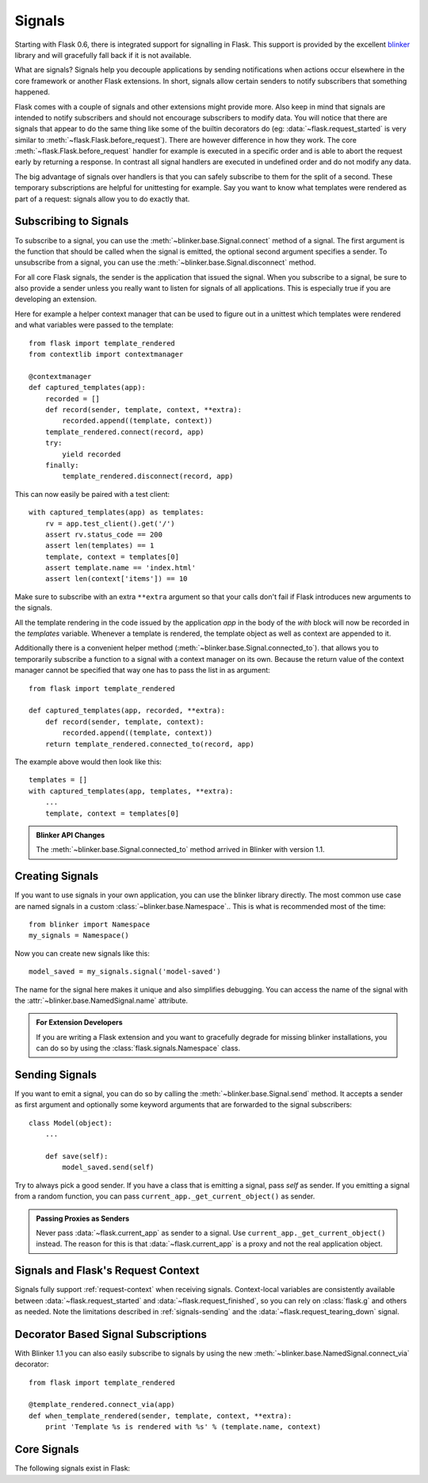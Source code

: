.. _signals:

Signals
=======

.. versionadded:: 0.6

Starting with Flask 0.6, there is integrated support for signalling in
Flask.  This support is provided by the excellent `blinker`_ library and
will gracefully fall back if it is not available.

What are signals?  Signals help you decouple applications by sending
notifications when actions occur elsewhere in the core framework or
another Flask extensions.  In short, signals allow certain senders to
notify subscribers that something happened.

Flask comes with a couple of signals and other extensions might provide
more.  Also keep in mind that signals are intended to notify subscribers
and should not encourage subscribers to modify data.  You will notice that
there are signals that appear to do the same thing like some of the
builtin decorators do (eg: :data:`~flask.request_started` is very similar
to :meth:`~flask.Flask.before_request`).  There are however difference in
how they work.  The core :meth:`~flask.Flask.before_request` handler for
example is executed in a specific order and is able to abort the request
early by returning a response.  In contrast all signal handlers are
executed in undefined order and do not modify any data.

The big advantage of signals over handlers is that you can safely
subscribe to them for the split of a second.  These temporary
subscriptions are helpful for unittesting for example.  Say you want to
know what templates were rendered as part of a request: signals allow you
to do exactly that.

Subscribing to Signals
----------------------

To subscribe to a signal, you can use the
:meth:`~blinker.base.Signal.connect` method of a signal.  The first
argument is the function that should be called when the signal is emitted,
the optional second argument specifies a sender.  To unsubscribe from a
signal, you can use the :meth:`~blinker.base.Signal.disconnect` method.

For all core Flask signals, the sender is the application that issued the
signal.  When you subscribe to a signal, be sure to also provide a sender
unless you really want to listen for signals of all applications.  This is
especially true if you are developing an extension.

Here for example a helper context manager that can be used to figure out
in a unittest which templates were rendered and what variables were passed
to the template::

    from flask import template_rendered
    from contextlib import contextmanager

    @contextmanager
    def captured_templates(app):
        recorded = []
        def record(sender, template, context, **extra):
            recorded.append((template, context))
        template_rendered.connect(record, app)
        try:
            yield recorded
        finally:
            template_rendered.disconnect(record, app)

This can now easily be paired with a test client::

    with captured_templates(app) as templates:
        rv = app.test_client().get('/')
        assert rv.status_code == 200
        assert len(templates) == 1
        template, context = templates[0]
        assert template.name == 'index.html'
        assert len(context['items']) == 10

Make sure to subscribe with an extra ``**extra`` argument so that your
calls don't fail if Flask introduces new arguments to the signals.

All the template rendering in the code issued by the application `app`
in the body of the `with` block will now be recorded in the `templates`
variable.  Whenever a template is rendered, the template object as well as
context are appended to it.

Additionally there is a convenient helper method
(:meth:`~blinker.base.Signal.connected_to`).  that allows you to
temporarily subscribe a function to a signal with a context manager on
its own.  Because the return value of the context manager cannot be
specified that way one has to pass the list in as argument::

    from flask import template_rendered

    def captured_templates(app, recorded, **extra):
        def record(sender, template, context):
            recorded.append((template, context))
        return template_rendered.connected_to(record, app)

The example above would then look like this::

    templates = []
    with captured_templates(app, templates, **extra):
        ...
        template, context = templates[0]

.. admonition:: Blinker API Changes

   The :meth:`~blinker.base.Signal.connected_to` method arrived in Blinker
   with version 1.1.

Creating Signals
----------------

If you want to use signals in your own application, you can use the
blinker library directly.  The most common use case are named signals in a
custom :class:`~blinker.base.Namespace`..  This is what is recommended
most of the time::

    from blinker import Namespace
    my_signals = Namespace()

Now you can create new signals like this::

    model_saved = my_signals.signal('model-saved')

The name for the signal here makes it unique and also simplifies
debugging.  You can access the name of the signal with the
:attr:`~blinker.base.NamedSignal.name` attribute.

.. admonition:: For Extension Developers

   If you are writing a Flask extension and you want to gracefully degrade for
   missing blinker installations, you can do so by using the
   :class:`flask.signals.Namespace` class.

.. _signals-sending:

Sending Signals
---------------

If you want to emit a signal, you can do so by calling the
:meth:`~blinker.base.Signal.send` method.  It accepts a sender as first
argument and optionally some keyword arguments that are forwarded to the
signal subscribers::

    class Model(object):
        ...

        def save(self):
            model_saved.send(self)

Try to always pick a good sender.  If you have a class that is emitting a
signal, pass `self` as sender.  If you emitting a signal from a random
function, you can pass ``current_app._get_current_object()`` as sender.

.. admonition:: Passing Proxies as Senders

   Never pass :data:`~flask.current_app` as sender to a signal.  Use
   ``current_app._get_current_object()`` instead.  The reason for this is
   that :data:`~flask.current_app` is a proxy and not the real application
   object.

Signals and Flask's Request Context
-----------------------------------

Signals fully support :ref:`request-context` when receiving signals.
Context-local variables are consistently available between
:data:`~flask.request_started` and :data:`~flask.request_finished`, so you can
rely on :class:`flask.g` and others as needed.  Note the limitations described
in :ref:`signals-sending` and the :data:`~flask.request_tearing_down` signal.

Decorator Based Signal Subscriptions
------------------------------------

With Blinker 1.1 you can also easily subscribe to signals by using the new
:meth:`~blinker.base.NamedSignal.connect_via` decorator::

    from flask import template_rendered

    @template_rendered.connect_via(app)
    def when_template_rendered(sender, template, context, **extra):
        print 'Template %s is rendered with %s' % (template.name, context)

Core Signals
------------

.. when modifying this list, also update the one in api.rst

The following signals exist in Flask:

.. data:: flask.template_rendered
   :noindex:

   This signal is sent when a template was successfully rendered.  The
   signal is invoked with the instance of the template as `template`
   and the context as dictionary (named `context`).

   Example subscriber::

        def log_template_renders(sender, template, context, **extra):
            sender.logger.debug('Rendering template "%s" with context %s',
                                template.name or 'string template',
                                context)

        from flask import template_rendered
        template_rendered.connect(log_template_renders, app)

.. data:: flask.request_started
   :noindex:

   This signal is sent before any request processing started but when the
   request context was set up.  Because the request context is already
   bound, the subscriber can access the request with the standard global
   proxies such as :class:`~flask.request`.

   Example subscriber::

        def log_request(sender, **extra):
            sender.logger.debug('Request context is set up')

        from flask import request_started
        request_started.connect(log_request, app)

.. data:: flask.request_finished
   :noindex:

   This signal is sent right before the response is sent to the client.
   It is passed the response to be sent named `response`.

   Example subscriber::

        def log_response(sender, response, **extra):
            sender.logger.debug('Request context is about to close down.  '
                                'Response: %s', response)

        from flask import request_finished
        request_finished.connect(log_response, app)

.. data:: flask.got_request_exception
   :noindex:

   This signal is sent when an exception happens during request processing.
   It is sent *before* the standard exception handling kicks in and even
   in debug mode, where no exception handling happens.  The exception
   itself is passed to the subscriber as `exception`.

   Example subscriber::

        def log_exception(sender, exception, **extra):
            sender.logger.debug('Got exception during processing: %s', exception)

        from flask import got_request_exception
        got_request_exception.connect(log_exception, app)

.. data:: flask.request_tearing_down
   :noindex:

   This signal is sent when the request is tearing down.  This is always
   called, even if an exception is caused.  Currently functions listening
   to this signal are called after the regular teardown handlers, but this
   is not something you can rely on.

   Example subscriber::

        def close_db_connection(sender, **extra):
            session.close()

        from flask import request_tearing_down
        request_tearing_down.connect(close_db_connection, app)

.. _blinker: http://pypi.python.org/pypi/blinker
